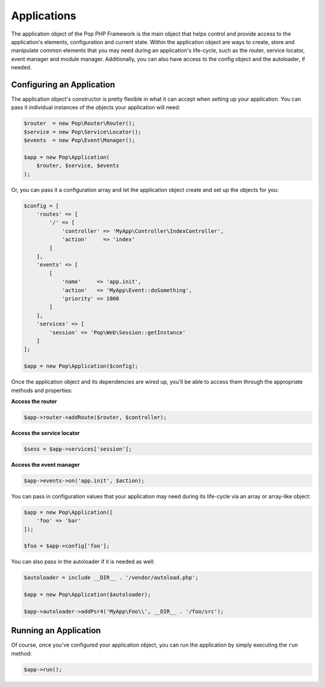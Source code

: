 Applications
============

The application object of the Pop PHP Framework is the main object that helps control and provide
access to the application's elements, configuration and current state. Within the application object
are ways to create, store and manipulate common elements that you may need during an application's
life-cycle, such as the router, service locator, event manager and module manager. Additionally,
you can also have access to the config object and the autoloader, if needed.

Configuring an Application
--------------------------

The application object's constructor is pretty flexible in what it can accept when setting up your
application. You can pass it individual instances of the objects your application will need:

.. code-block:: php

    $router  = new Pop\Router\Router();
    $service = new Pop\Service\Locator();
    $events  = new Pop\Event\Manager();

    $app = new Pop\Application(
        $router, $service, $events
    );

Or, you can pass it a configuration array and let the application object create and set up the
objects for you:

.. code-block:: php

    $config = [
        'routes' => [
            '/' => [
                'controller' => 'MyApp\Controller\IndexController',
                'action'     => 'index'
            ]
        ],
        'events' => [
            [
                'name'     => 'app.init',
                'action'   => 'MyApp\Event::doSomething',
                'priority' => 1000
            ]
        ],
        'services' => [
            'session' => 'Pop\Web\Session::getInstance'
        ]
    ];

    $app = new Pop\Application($config);

Once the application object and its dependencies are wired up, you'll be able to access them
through the appropriate methods and properties:

**Access the router**

.. code-block:: php

    $app->router->addRoute($router, $controller);

**Access the service locator**

.. code-block:: php

    $sess = $app->services['session'];


**Access the event manager**

.. code-block:: php

    $app->events->on('app.init', $action);

You can pass in configuration values that your application may need during its life-cycle
via an array or array-like object:

.. code-block:: php

    $app = new Pop\Application([
        'foo' => 'bar'
    ]);

    $foo = $app->config['foo'];

You can also pass in the autoloader if it is needed as well:

.. code-block:: php

    $autoloader = include __DIR__ . '/vendor/autoload.php';

    $app = new Pop\Application($autoloader);

    $app->autoloader->addPsr4('MyApp\Foo\\', __DIR__ . '/foo/src');

Running an Application
----------------------

Of course, once you've configured your application object, you can run the application
by simply executing the ``run`` method:

.. code-block:: php

    $app->run();

